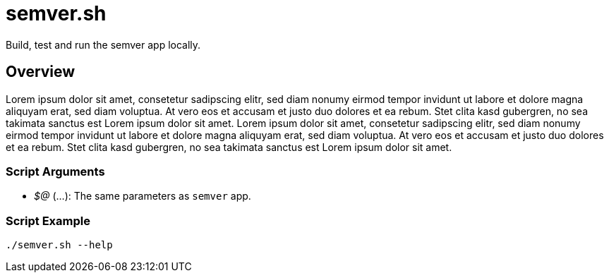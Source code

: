 = semver.sh

// +-----------------------------------------------+
// |                                               |
// |    DO NOT EDIT HERE !!!!!                     |
// |                                               |
// |    File is auto-generated by pipline.         |
// |    Contents are based on bash script docs.    |
// |                                               |
// +-----------------------------------------------+


Build, test and run the semver app locally.

== Overview

Lorem ipsum dolor sit amet, consetetur sadipscing elitr, sed diam nonumy
eirmod tempor invidunt ut labore et dolore magna aliquyam erat, sed diam voluptua. At vero
eos et accusam et justo duo dolores et ea rebum. Stet clita kasd gubergren, no sea takimata
sanctus est Lorem ipsum dolor sit amet. Lorem ipsum dolor sit amet, consetetur sadipscing
elitr, sed diam nonumy eirmod tempor invidunt ut labore et dolore magna aliquyam erat, sed
diam voluptua. At vero eos et accusam et justo duo dolores et ea rebum. Stet clita kasd
gubergren, no sea takimata sanctus est Lorem ipsum dolor sit amet.

=== Script Arguments

* _$@_ (...): The same parameters as `semver` app.

=== Script Example

[source, bash]

----
./semver.sh --help
----
